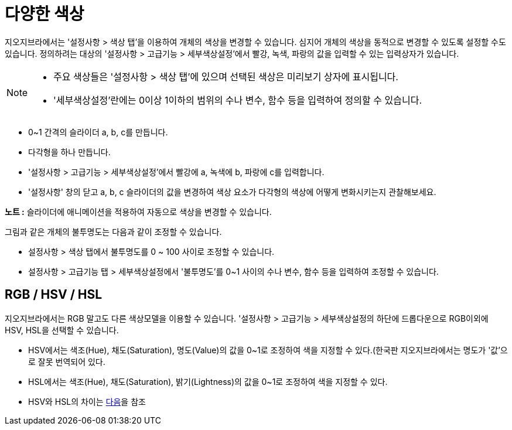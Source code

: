 = 다양한 색상
:page-en: Dynamic_Colors
ifdef::env-github[:imagesdir: /ko/modules/ROOT/assets/images]

지오지브라에서는 '설정사항 > 색상 탭'을 이용하여 개체의 색상을 변경할 수 있습니다. 심지어 개체의 색상을 동적으로 변경할
수 있도록 설정할 수도 있습니다. 정의하려는 대상의 '설정사항 > 고급기능 > 세부색상설정'에서 빨강, 녹색, 파랑의 값을
입력할 수 있는 입력상자가 있습니다.

[NOTE]
====

* 주요 색상들은 '설정사항 > 색상 탭'에 있으며 선택된 색상은 미리보기 상자에 표시됩니다.
* '세부색상설정'란에는 0이상 1이하의 범위의 수나 변수, 함수 등을 입력하여 정의할 수 있습니다.

====

[EXAMPLE]
====

* 0~1 간격의 슬라이더 a, b, c를 만듭니다.
* 다각형을 하나 만듭니다.
* '설정사항 > 고급기능 > 세부색상설정'에서 빨강에 a, 녹색에 b, 파랑에 c를 입력합니다.
* '설정사항' 창의 닫고 a, b, c 슬라이더의 값을 변경하여 색상 요소가 다각형의 색상에 어떻게 변화시키는지 관찰해보세요.

[NOTE]
====

*노트 :* 슬라이더에 애니메이션을 적용하여 자동으로 색상을 변경할 수 있습니다.

====

====

그림과 같은 개체의 불투명도는 다음과 같이 조정할 수 있습니다.

* 설정사항 > 색상 탭에서 불투명도를 0 ~ 100 사이로 조정할 수 있습니다.
* 설정사항 > 고급기능 탭 > 세부색상설정에서 '불투명도'를 0~1 사이의 수나 변수, 함수 등을 입력하여 조정할 수 있습니다.

== RGB / HSV / HSL 

지오지브라에서는 RGB 말고도 다른 색상모델을 이용할 수 있습니다. '설정사항 > 고급기능 > 세부색상설정의 하단에
드롭다운으로 RGB이외에 HSV, HSL을 선택할 수 있습니다.

* HSV에서는 색조(Hue), 채도(Saturation), 명도(Value)의 값을 0~1로 조정하여 색을 지정할 수 있다.(한국판 지오지브라에서는
명도가 '값'으로 잘못 번역되어 있다.
* HSL에서는 색조(Hue), 채도(Saturation), 밝기(Lightness)의 값을 0~1로 조정하여 색을 지정할 수 있다.
* HSV와 HSL의 차이는 https://en.wikipedia.org/wiki/HSL_and_HSV[다음]을 참조
